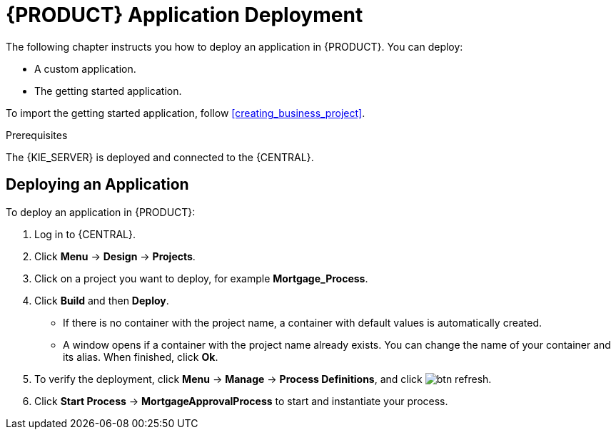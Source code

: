[id='deploy-app-process']
= {PRODUCT} Application Deployment

The following chapter instructs you how to deploy an application in {PRODUCT}. You can deploy:

* A custom application.
* The getting started application.

To import the getting started application, follow <<creating_business_project>>.

.Prerequisites

The {KIE_SERVER} is deployed and connected to the {CENTRAL}.

== Deploying an Application

To deploy an application in {PRODUCT}:

. Log in to {CENTRAL}.
. Click *Menu* -> *Design* -> *Projects*.
. Click on a project you want to deploy, for example *Mortgage_Process*.
. Click *Build* and then *Deploy*.
+
* If there is no container with the project name, a container with default values is automatically created.
* A window opens if a container with the project name already exists. You can change the name of your container and its alias. When finished, click *Ok*.

. To verify the deployment, click *Menu* -> *Manage* -> *Process Definitions*, and click image:btn_refresh.png[].
. Click *Start Process* -> *MortgageApprovalProcess* to start and instantiate your process.
